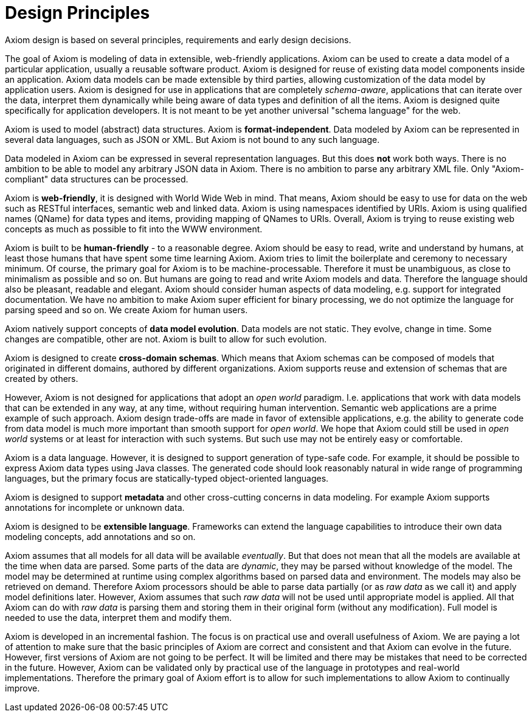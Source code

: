 = Design Principles

Axiom design is based on several principles, requirements and early design decisions.

The goal of Axiom is modeling of data in extensible, web-friendly applications.
Axiom can be used to create a data model of a particular application, usually a reusable software product.
Axiom is designed for reuse of existing data model components inside an application.
Axiom data models can be made extensible by third parties, allowing customization of the data model by application users.
Axiom is designed for use in applications that are completely _schema-aware_,
applications that can iterate over the data, interpret them dynamically while being aware of data types and definition of all the items.
Axiom is designed quite specifically for application developers.
It is not meant to be yet another universal "schema language" for the web.

Axiom is used to model (abstract) data structures.
Axiom is *format-independent*.
Data modeled by Axiom can be represented in several data languages, such as JSON or XML.
But Axiom is not bound to any such language.

Data modeled in Axiom can be expressed in several representation languages.
But this does *not* work both ways.
There is no ambition to be able to model any arbitrary JSON data in Axiom.
There is no ambition to parse any arbitrary XML file.
Only "Axiom-compliant" data structures can be processed.

Axiom is *web-friendly*, it is designed with World Wide Web in mind.
That means, Axiom should be easy to use for data on the web such as RESTful interfaces, semantic web and linked data.
Axiom is using namespaces identified by URIs.
Axiom is using qualified names (QName) for data types and items, providing mapping of QNames to URIs.
Overall, Axiom is trying to reuse existing web concepts as much as possible to fit into the WWW environment.

Axiom is built to be *human-friendly* - to a reasonable degree.
Axiom should be easy to read, write and understand by humans, at least those humans that have spent some time learning Axiom.
Axiom tries to limit the boilerplate and ceremony to necessary minimum.
Of course, the primary goal for Axiom is to be machine-processable.
Therefore it must be unambiguous, as close to minimalism as possible and so on.
But humans are going to read and write Axiom models and data.
Therefore the language should also be pleasant, readable and elegant.
Axiom should consider human aspects of data modeling, e.g. support for integrated documentation.
We have no ambition to make Axiom super efficient for binary processing, we do not optimize the language for parsing speed and so on.
We create Axiom for human users.

Axiom natively support concepts of *data model evolution*.
Data models are not static.
They evolve, change in time.
Some changes are compatible, other are not.
Axiom is built to allow for such evolution.

Axiom is designed to create *cross-domain schemas*.
Which means that Axiom schemas can be composed of models that originated in different domains, authored by different organizations.
Axiom supports reuse and extension of schemas that are created by others.

However, Axiom is not designed for applications that adopt an _open world_ paradigm.
I.e. applications that work with data models that can be extended in any way, at any time, without requiring human intervention.
Semantic web applications are a prime example of such approach.
Axiom design trade-offs are made in favor of extensible applications,
e.g. the ability to generate code from data model is much more important than smooth support for _open world_.
We hope that Axiom could still be used in _open world_ systems or at least for interaction with such systems.
But such use may not be entirely easy or comfortable.

Axiom is a data language.
However, it is designed to support generation of type-safe code.
For example, it should be possible to express Axiom data types using Java classes.
The generated code should look reasonably natural in wide range of programming languages, but the primary focus are statically-typed object-oriented languages.

Axiom is designed to support *metadata* and other cross-cutting concerns in data modeling.
For example Axiom supports annotations for incomplete or unknown data.

Axiom is designed to be *extensible language*.
Frameworks can extend the language capabilities to introduce their own data modeling concepts, add annotations and so on.

Axiom assumes that all models for all data will be available _eventually_.
But that does not mean that all the models are available at the time when data are parsed.
Some parts of the data are _dynamic_, they may be parsed without knowledge of the model.
The model may be determined at runtime using complex algorithms based on parsed data and environment.
The models may also be retrieved on demand.
Therefore Axiom processors should be able to parse data partially (or as _raw data_ as we call it) and apply model definitions later.
However, Axiom assumes that such _raw data_ will not be used until appropriate model is applied.
All that Axiom can do with _raw data_ is parsing them and storing them in their original form (without any modification).
Full model is needed to use the data, interpret them and modify them.

Axiom is developed in an incremental fashion.
The focus is on practical use and overall usefulness of Axiom.
We are paying a lot of attention to make sure that the basic principles of Axiom are correct and consistent and that Axiom can evolve in the future.
However, first versions of Axiom are not going to be perfect.
It will be limited and there may be mistakes that need to be corrected in the future.
However, Axiom can be validated only by practical use of the language in prototypes and real-world implementations.
Therefore the primary goal of Axiom effort is to allow for such implementations to allow Axiom to continually improve.
